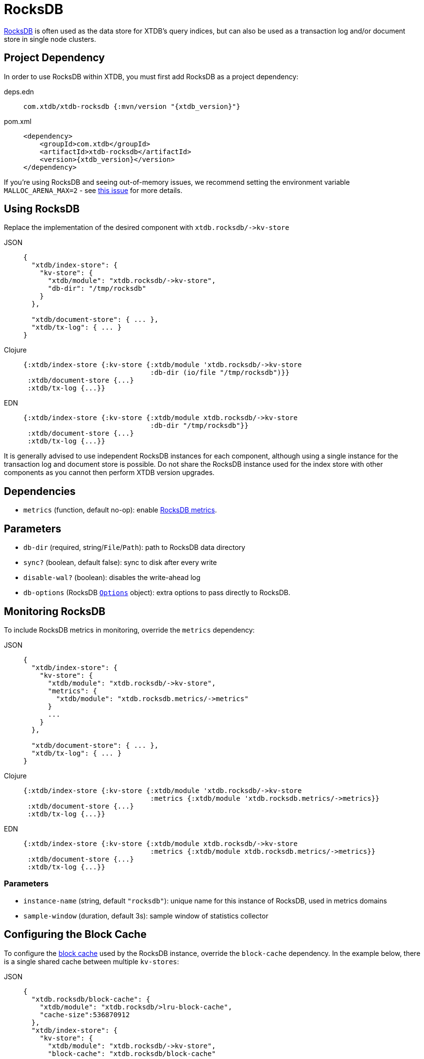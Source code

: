 = RocksDB
:page-aliases: 1.20.0@reference::rocksdb.adoc

https://rocksdb.org/[RocksDB] is often used as the data store for XTDB's query indices, but can also be used as a transaction log and/or document store in single node clusters.

== Project Dependency

In order to use RocksDB within XTDB, you must first add RocksDB as a project dependency:

[tabs]
====
deps.edn::
+
[source,clojure, subs=attributes+]
----
com.xtdb/xtdb-rocksdb {:mvn/version "{xtdb_version}"}
----

pom.xml::
+
[source,xml, subs=attributes+]
----
<dependency>
    <groupId>com.xtdb</groupId>
    <artifactId>xtdb-rocksdb</artifactId>
    <version>{xtdb_version}</version>
</dependency>
----
====

If you're using RocksDB and seeing out-of-memory issues, we recommend setting the environment variable `MALLOC_ARENA_MAX=2` - see link:https://github.com/facebook/rocksdb/issues/4112[this issue] for more details.

== Using RocksDB

Replace the implementation of the desired component with `+xtdb.rocksdb/->kv-store+`

[tabs]
====
JSON::
+
[source,json]
----
{
  "xtdb/index-store": {
    "kv-store": {
      "xtdb/module": "xtdb.rocksdb/->kv-store",
      "db-dir": "/tmp/rocksdb"
    }
  },

  "xtdb/document-store": { ... },
  "xtdb/tx-log": { ... }
}
----

Clojure::
+
[source,clojure]
----
{:xtdb/index-store {:kv-store {:xtdb/module 'xtdb.rocksdb/->kv-store
                               :db-dir (io/file "/tmp/rocksdb")}}
 :xtdb/document-store {...}
 :xtdb/tx-log {...}}
----

EDN::
+
[source,clojure]
----
{:xtdb/index-store {:kv-store {:xtdb/module xtdb.rocksdb/->kv-store
                               :db-dir "/tmp/rocksdb"}}
 :xtdb/document-store {...}
 :xtdb/tx-log {...}}
----
====

It is generally advised to use independent RocksDB instances for each component, although using a single instance for the transaction log and document store is possible. Do not share the RocksDB instance used for the index store with other components as you cannot then perform XTDB version upgrades.

== Dependencies

* `metrics` (function, default no-op): enable xref:#monitoring[RocksDB metrics].

== Parameters

* `db-dir` (required, string/`File`/`Path`): path to RocksDB data directory
* `sync?` (boolean, default false): sync to disk after every write
* `disable-wal?` (boolean): disables the write-ahead log
* `db-options` (RocksDB https://javadoc.io/static/org.rocksdb/rocksdbjni/6.8.1/org/rocksdb/Options.html[`Options`] object): extra options to pass directly to RocksDB.


[#monitoring]
== Monitoring RocksDB

To include RocksDB metrics in monitoring, override the `metrics` dependency:

[tabs]
====
JSON::
+
[source,json]
----
{
  "xtdb/index-store": {
    "kv-store": {
      "xtdb/module": "xtdb.rocksdb/->kv-store",
      "metrics": {
        "xtdb/module": "xtdb.rocksdb.metrics/->metrics"
      }
      ...
    }
  },

  "xtdb/document-store": { ... },
  "xtdb/tx-log": { ... }
}
----

Clojure::
+
[source,clojure]
----
{:xtdb/index-store {:kv-store {:xtdb/module 'xtdb.rocksdb/->kv-store
                               :metrics {:xtdb/module 'xtdb.rocksdb.metrics/->metrics}}
 :xtdb/document-store {...}
 :xtdb/tx-log {...}}
----

EDN::
+
[source,clojure]
----
{:xtdb/index-store {:kv-store {:xtdb/module xtdb.rocksdb/->kv-store
                               :metrics {:xtdb/module xtdb.rocksdb.metrics/->metrics}}
 :xtdb/document-store {...}
 :xtdb/tx-log {...}}
----
====

=== Parameters

* `instance-name` (string, default `"rocksdb"`): unique name for this instance of RocksDB, used in metrics domains
* `sample-window` (duration, default 3s): sample window of statistics collector

[#blocks-cache]
== Configuring the Block Cache

To configure the https://github.com/facebook/rocksdb/wiki/Block-Cache[block cache] used by the RocksDB instance, override the `block-cache` dependency.
In the example below, there is a single shared cache between multiple `kv-stores`:

[tabs]
====
JSON::
+
[source,json]
----
{
  "xtdb.rocksdb/block-cache": {
    "xtdb/module": "xtdb.rocksdb/>lru-block-cache",
    "cache-size":536870912
  },
  "xtdb/index-store": {
    "kv-store": {
      "xtdb/module": "xtdb.rocksdb/->kv-store",
      "block-cache": "xtdb.rocksdb/block-cache"
      ...
    }
  },
  "xtdb/document-store": {
    "kv-store": {
      "xtdb/module": "xtdb.rocksdb/->kv-store",
      "block-cache": "xtdb.rocksdb/block-cache"
    }
  },
  "xtdb/tx-log": {
    "kv-store": {
      "xtdb/module": "xtdb.rocksdb/->kv-store",
      "block-cache": "xtdb.rocksdb/block-cache"
    }
  }
}
----

Clojure::
+
[source,clojure]
----
{:xtdb.rocksdb/block-cache {:xtdb/module 'xtdb.rocksdb/->lru-block-cache
			                      :cache-size (* 512 1024 1024)}
 :xtdb/index-store {:kv-store {:xtdb/module 'xtdb.rocksdb/->kv-store
                               :block-cache :xtdb.rocksdb/block-cache}}
 :xtdb/document-store {:kv-store {:xtdb/module 'xtdb.rocksdb/->kv-store
                                  :block-cache :xtdb.rocksdb/block-cache}}
 :xtdb/tx-log {:kv-store {:xtdb/module 'xtdb.rocksdb/->kv-store
                          :block-cache :xtdb.rocksdb/block-cache}}}
----

EDN::
+
[source,clojure]
----
{:xtdb.rocksdb/block-cache {:xtdb/module xtdb.rocksdb/->lru-block-cache
			                      :cache-size 536870912}
 :xtdb/index-store {:kv-store {:xtdb/module xtdb.rocksdb/->kv-store
                               :block-cache :xtdb.rocksdb/block-cache}}
 :xtdb/document-store {:kv-store {:xtdb/module xtdb.rocksdb/->kv-store
                                  :block-cache :xtdb.rocksdb/block-cache}}
 :xtdb/tx-log {:kv-store {:xtdb/module xtdb.rocksdb/->kv-store
                          :block-cache :xtdb.rocksdb/block-cache}}}
----
====

=== Parameters

* `cache-size` (int): Size of the cache in bytes - default size is 8Mb, although it is https://github.com/facebook/rocksdb/wiki/Setup-Options-and-Basic-Tuning#block-cache-size[recommended] this is set to a higher amount.
